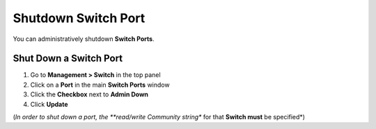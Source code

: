 Shutdown Switch Port
====================

You can administratively shutdown **Switch Ports**.

Shut Down a Switch Port
-----------------------

#. Go to **Management > Switch** in the top panel
#. Click on a **Port** in the main **Switch Ports** window
#. Click the **Checkbox** next to **Admin Down**
#. Click **Update**

(*In order to shut down a port, the **read/write Community string** for that **Switch must** be specified*)
